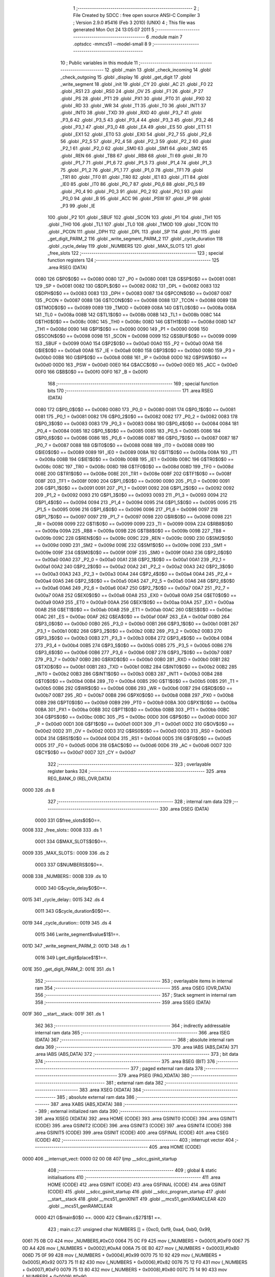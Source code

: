                              1 ;--------------------------------------------------------
                              2 ; File Created by SDCC : free open source ANSI-C Compiler
                              3 ; Version 2.9.0 #5416 (Feb  3 2010) (UNIX)
                              4 ; This file was generated Mon Oct 24 13:05:07 2011
                              5 ;--------------------------------------------------------
                              6 	.module main
                              7 	.optsdcc -mmcs51 --model-small
                              8 	
                              9 ;--------------------------------------------------------
                             10 ; Public variables in this module
                             11 ;--------------------------------------------------------
                             12 	.globl _main
                             13 	.globl _check_incoming
                             14 	.globl _check_outgoing
                             15 	.globl _display
                             16 	.globl _get_digit
                             17 	.globl _write_segment
                             18 	.globl _init
                             19 	.globl _CY
                             20 	.globl _AC
                             21 	.globl _F0
                             22 	.globl _RS1
                             23 	.globl _RS0
                             24 	.globl _OV
                             25 	.globl _F1
                             26 	.globl _P
                             27 	.globl _PS
                             28 	.globl _PT1
                             29 	.globl _PX1
                             30 	.globl _PT0
                             31 	.globl _PX0
                             32 	.globl _RD
                             33 	.globl _WR
                             34 	.globl _T1
                             35 	.globl _T0
                             36 	.globl _INT1
                             37 	.globl _INT0
                             38 	.globl _TXD
                             39 	.globl _RXD
                             40 	.globl _P3_7
                             41 	.globl _P3_6
                             42 	.globl _P3_5
                             43 	.globl _P3_4
                             44 	.globl _P3_3
                             45 	.globl _P3_2
                             46 	.globl _P3_1
                             47 	.globl _P3_0
                             48 	.globl _EA
                             49 	.globl _ES
                             50 	.globl _ET1
                             51 	.globl _EX1
                             52 	.globl _ET0
                             53 	.globl _EX0
                             54 	.globl _P2_7
                             55 	.globl _P2_6
                             56 	.globl _P2_5
                             57 	.globl _P2_4
                             58 	.globl _P2_3
                             59 	.globl _P2_2
                             60 	.globl _P2_1
                             61 	.globl _P2_0
                             62 	.globl _SM0
                             63 	.globl _SM1
                             64 	.globl _SM2
                             65 	.globl _REN
                             66 	.globl _TB8
                             67 	.globl _RB8
                             68 	.globl _TI
                             69 	.globl _RI
                             70 	.globl _P1_7
                             71 	.globl _P1_6
                             72 	.globl _P1_5
                             73 	.globl _P1_4
                             74 	.globl _P1_3
                             75 	.globl _P1_2
                             76 	.globl _P1_1
                             77 	.globl _P1_0
                             78 	.globl _TF1
                             79 	.globl _TR1
                             80 	.globl _TF0
                             81 	.globl _TR0
                             82 	.globl _IE1
                             83 	.globl _IT1
                             84 	.globl _IE0
                             85 	.globl _IT0
                             86 	.globl _P0_7
                             87 	.globl _P0_6
                             88 	.globl _P0_5
                             89 	.globl _P0_4
                             90 	.globl _P0_3
                             91 	.globl _P0_2
                             92 	.globl _P0_1
                             93 	.globl _P0_0
                             94 	.globl _B
                             95 	.globl _ACC
                             96 	.globl _PSW
                             97 	.globl _IP
                             98 	.globl _P3
                             99 	.globl _IE
                            100 	.globl _P2
                            101 	.globl _SBUF
                            102 	.globl _SCON
                            103 	.globl _P1
                            104 	.globl _TH1
                            105 	.globl _TH0
                            106 	.globl _TL1
                            107 	.globl _TL0
                            108 	.globl _TMOD
                            109 	.globl _TCON
                            110 	.globl _PCON
                            111 	.globl _DPH
                            112 	.globl _DPL
                            113 	.globl _SP
                            114 	.globl _P0
                            115 	.globl _get_digit_PARM_2
                            116 	.globl _write_segment_PARM_2
                            117 	.globl _cycle_duration
                            118 	.globl _cycle_delay
                            119 	.globl _NUMBERS
                            120 	.globl _MAX_SLOTS
                            121 	.globl _free_slots
                            122 ;--------------------------------------------------------
                            123 ; special function registers
                            124 ;--------------------------------------------------------
                            125 	.area RSEG    (DATA)
                    0080    126 G$P0$0$0 == 0x0080
                    0080    127 _P0	=	0x0080
                    0081    128 G$SP$0$0 == 0x0081
                    0081    129 _SP	=	0x0081
                    0082    130 G$DPL$0$0 == 0x0082
                    0082    131 _DPL	=	0x0082
                    0083    132 G$DPH$0$0 == 0x0083
                    0083    133 _DPH	=	0x0083
                    0087    134 G$PCON$0$0 == 0x0087
                    0087    135 _PCON	=	0x0087
                    0088    136 G$TCON$0$0 == 0x0088
                    0088    137 _TCON	=	0x0088
                    0089    138 G$TMOD$0$0 == 0x0089
                    0089    139 _TMOD	=	0x0089
                    008A    140 G$TL0$0$0 == 0x008a
                    008A    141 _TL0	=	0x008a
                    008B    142 G$TL1$0$0 == 0x008b
                    008B    143 _TL1	=	0x008b
                    008C    144 G$TH0$0$0 == 0x008c
                    008C    145 _TH0	=	0x008c
                    008D    146 G$TH1$0$0 == 0x008d
                    008D    147 _TH1	=	0x008d
                    0090    148 G$P1$0$0 == 0x0090
                    0090    149 _P1	=	0x0090
                    0098    150 G$SCON$0$0 == 0x0098
                    0098    151 _SCON	=	0x0098
                    0099    152 G$SBUF$0$0 == 0x0099
                    0099    153 _SBUF	=	0x0099
                    00A0    154 G$P2$0$0 == 0x00a0
                    00A0    155 _P2	=	0x00a0
                    00A8    156 G$IE$0$0 == 0x00a8
                    00A8    157 _IE	=	0x00a8
                    00B0    158 G$P3$0$0 == 0x00b0
                    00B0    159 _P3	=	0x00b0
                    00B8    160 G$IP$0$0 == 0x00b8
                    00B8    161 _IP	=	0x00b8
                    00D0    162 G$PSW$0$0 == 0x00d0
                    00D0    163 _PSW	=	0x00d0
                    00E0    164 G$ACC$0$0 == 0x00e0
                    00E0    165 _ACC	=	0x00e0
                    00F0    166 G$B$0$0 == 0x00f0
                    00F0    167 _B	=	0x00f0
                            168 ;--------------------------------------------------------
                            169 ; special function bits
                            170 ;--------------------------------------------------------
                            171 	.area RSEG    (DATA)
                    0080    172 G$P0_0$0$0 == 0x0080
                    0080    173 _P0_0	=	0x0080
                    0081    174 G$P0_1$0$0 == 0x0081
                    0081    175 _P0_1	=	0x0081
                    0082    176 G$P0_2$0$0 == 0x0082
                    0082    177 _P0_2	=	0x0082
                    0083    178 G$P0_3$0$0 == 0x0083
                    0083    179 _P0_3	=	0x0083
                    0084    180 G$P0_4$0$0 == 0x0084
                    0084    181 _P0_4	=	0x0084
                    0085    182 G$P0_5$0$0 == 0x0085
                    0085    183 _P0_5	=	0x0085
                    0086    184 G$P0_6$0$0 == 0x0086
                    0086    185 _P0_6	=	0x0086
                    0087    186 G$P0_7$0$0 == 0x0087
                    0087    187 _P0_7	=	0x0087
                    0088    188 G$IT0$0$0 == 0x0088
                    0088    189 _IT0	=	0x0088
                    0089    190 G$IE0$0$0 == 0x0089
                    0089    191 _IE0	=	0x0089
                    008A    192 G$IT1$0$0 == 0x008a
                    008A    193 _IT1	=	0x008a
                    008B    194 G$IE1$0$0 == 0x008b
                    008B    195 _IE1	=	0x008b
                    008C    196 G$TR0$0$0 == 0x008c
                    008C    197 _TR0	=	0x008c
                    008D    198 G$TF0$0$0 == 0x008d
                    008D    199 _TF0	=	0x008d
                    008E    200 G$TR1$0$0 == 0x008e
                    008E    201 _TR1	=	0x008e
                    008F    202 G$TF1$0$0 == 0x008f
                    008F    203 _TF1	=	0x008f
                    0090    204 G$P1_0$0$0 == 0x0090
                    0090    205 _P1_0	=	0x0090
                    0091    206 G$P1_1$0$0 == 0x0091
                    0091    207 _P1_1	=	0x0091
                    0092    208 G$P1_2$0$0 == 0x0092
                    0092    209 _P1_2	=	0x0092
                    0093    210 G$P1_3$0$0 == 0x0093
                    0093    211 _P1_3	=	0x0093
                    0094    212 G$P1_4$0$0 == 0x0094
                    0094    213 _P1_4	=	0x0094
                    0095    214 G$P1_5$0$0 == 0x0095
                    0095    215 _P1_5	=	0x0095
                    0096    216 G$P1_6$0$0 == 0x0096
                    0096    217 _P1_6	=	0x0096
                    0097    218 G$P1_7$0$0 == 0x0097
                    0097    219 _P1_7	=	0x0097
                    0098    220 G$RI$0$0 == 0x0098
                    0098    221 _RI	=	0x0098
                    0099    222 G$TI$0$0 == 0x0099
                    0099    223 _TI	=	0x0099
                    009A    224 G$RB8$0$0 == 0x009a
                    009A    225 _RB8	=	0x009a
                    009B    226 G$TB8$0$0 == 0x009b
                    009B    227 _TB8	=	0x009b
                    009C    228 G$REN$0$0 == 0x009c
                    009C    229 _REN	=	0x009c
                    009D    230 G$SM2$0$0 == 0x009d
                    009D    231 _SM2	=	0x009d
                    009E    232 G$SM1$0$0 == 0x009e
                    009E    233 _SM1	=	0x009e
                    009F    234 G$SM0$0$0 == 0x009f
                    009F    235 _SM0	=	0x009f
                    00A0    236 G$P2_0$0$0 == 0x00a0
                    00A0    237 _P2_0	=	0x00a0
                    00A1    238 G$P2_1$0$0 == 0x00a1
                    00A1    239 _P2_1	=	0x00a1
                    00A2    240 G$P2_2$0$0 == 0x00a2
                    00A2    241 _P2_2	=	0x00a2
                    00A3    242 G$P2_3$0$0 == 0x00a3
                    00A3    243 _P2_3	=	0x00a3
                    00A4    244 G$P2_4$0$0 == 0x00a4
                    00A4    245 _P2_4	=	0x00a4
                    00A5    246 G$P2_5$0$0 == 0x00a5
                    00A5    247 _P2_5	=	0x00a5
                    00A6    248 G$P2_6$0$0 == 0x00a6
                    00A6    249 _P2_6	=	0x00a6
                    00A7    250 G$P2_7$0$0 == 0x00a7
                    00A7    251 _P2_7	=	0x00a7
                    00A8    252 G$EX0$0$0 == 0x00a8
                    00A8    253 _EX0	=	0x00a8
                    00A9    254 G$ET0$0$0 == 0x00a9
                    00A9    255 _ET0	=	0x00a9
                    00AA    256 G$EX1$0$0 == 0x00aa
                    00AA    257 _EX1	=	0x00aa
                    00AB    258 G$ET1$0$0 == 0x00ab
                    00AB    259 _ET1	=	0x00ab
                    00AC    260 G$ES$0$0 == 0x00ac
                    00AC    261 _ES	=	0x00ac
                    00AF    262 G$EA$0$0 == 0x00af
                    00AF    263 _EA	=	0x00af
                    00B0    264 G$P3_0$0$0 == 0x00b0
                    00B0    265 _P3_0	=	0x00b0
                    00B1    266 G$P3_1$0$0 == 0x00b1
                    00B1    267 _P3_1	=	0x00b1
                    00B2    268 G$P3_2$0$0 == 0x00b2
                    00B2    269 _P3_2	=	0x00b2
                    00B3    270 G$P3_3$0$0 == 0x00b3
                    00B3    271 _P3_3	=	0x00b3
                    00B4    272 G$P3_4$0$0 == 0x00b4
                    00B4    273 _P3_4	=	0x00b4
                    00B5    274 G$P3_5$0$0 == 0x00b5
                    00B5    275 _P3_5	=	0x00b5
                    00B6    276 G$P3_6$0$0 == 0x00b6
                    00B6    277 _P3_6	=	0x00b6
                    00B7    278 G$P3_7$0$0 == 0x00b7
                    00B7    279 _P3_7	=	0x00b7
                    00B0    280 G$RXD$0$0 == 0x00b0
                    00B0    281 _RXD	=	0x00b0
                    00B1    282 G$TXD$0$0 == 0x00b1
                    00B1    283 _TXD	=	0x00b1
                    00B2    284 G$INT0$0$0 == 0x00b2
                    00B2    285 _INT0	=	0x00b2
                    00B3    286 G$INT1$0$0 == 0x00b3
                    00B3    287 _INT1	=	0x00b3
                    00B4    288 G$T0$0$0 == 0x00b4
                    00B4    289 _T0	=	0x00b4
                    00B5    290 G$T1$0$0 == 0x00b5
                    00B5    291 _T1	=	0x00b5
                    00B6    292 G$WR$0$0 == 0x00b6
                    00B6    293 _WR	=	0x00b6
                    00B7    294 G$RD$0$0 == 0x00b7
                    00B7    295 _RD	=	0x00b7
                    00B8    296 G$PX0$0$0 == 0x00b8
                    00B8    297 _PX0	=	0x00b8
                    00B9    298 G$PT0$0$0 == 0x00b9
                    00B9    299 _PT0	=	0x00b9
                    00BA    300 G$PX1$0$0 == 0x00ba
                    00BA    301 _PX1	=	0x00ba
                    00BB    302 G$PT1$0$0 == 0x00bb
                    00BB    303 _PT1	=	0x00bb
                    00BC    304 G$PS$0$0 == 0x00bc
                    00BC    305 _PS	=	0x00bc
                    00D0    306 G$P$0$0 == 0x00d0
                    00D0    307 _P	=	0x00d0
                    00D1    308 G$F1$0$0 == 0x00d1
                    00D1    309 _F1	=	0x00d1
                    00D2    310 G$OV$0$0 == 0x00d2
                    00D2    311 _OV	=	0x00d2
                    00D3    312 G$RS0$0$0 == 0x00d3
                    00D3    313 _RS0	=	0x00d3
                    00D4    314 G$RS1$0$0 == 0x00d4
                    00D4    315 _RS1	=	0x00d4
                    00D5    316 G$F0$0$0 == 0x00d5
                    00D5    317 _F0	=	0x00d5
                    00D6    318 G$AC$0$0 == 0x00d6
                    00D6    319 _AC	=	0x00d6
                    00D7    320 G$CY$0$0 == 0x00d7
                    00D7    321 _CY	=	0x00d7
                            322 ;--------------------------------------------------------
                            323 ; overlayable register banks
                            324 ;--------------------------------------------------------
                            325 	.area REG_BANK_0	(REL,OVR,DATA)
   0000                     326 	.ds 8
                            327 ;--------------------------------------------------------
                            328 ; internal ram data
                            329 ;--------------------------------------------------------
                            330 	.area DSEG    (DATA)
                    0000    331 G$free_slots$0$0==.
   0008                     332 _free_slots::
   0008                     333 	.ds 1
                    0001    334 G$MAX_SLOTS$0$0==.
   0009                     335 _MAX_SLOTS::
   0009                     336 	.ds 2
                    0003    337 G$NUMBERS$0$0==.
   000B                     338 _NUMBERS::
   000B                     339 	.ds 10
                    000D    340 G$cycle_delay$0$0==.
   0015                     341 _cycle_delay::
   0015                     342 	.ds 4
                    0011    343 G$cycle_duration$0$0==.
   0019                     344 _cycle_duration::
   0019                     345 	.ds 4
                    0015    346 Lwrite_segment$value$1$1==.
   001D                     347 _write_segment_PARM_2:
   001D                     348 	.ds 1
                    0016    349 Lget_digit$place$1$1==.
   001E                     350 _get_digit_PARM_2:
   001E                     351 	.ds 1
                            352 ;--------------------------------------------------------
                            353 ; overlayable items in internal ram 
                            354 ;--------------------------------------------------------
                            355 	.area OSEG    (OVR,DATA)
                            356 ;--------------------------------------------------------
                            357 ; Stack segment in internal ram 
                            358 ;--------------------------------------------------------
                            359 	.area	SSEG	(DATA)
   001F                     360 __start__stack:
   001F                     361 	.ds	1
                            362 
                            363 ;--------------------------------------------------------
                            364 ; indirectly addressable internal ram data
                            365 ;--------------------------------------------------------
                            366 	.area ISEG    (DATA)
                            367 ;--------------------------------------------------------
                            368 ; absolute internal ram data
                            369 ;--------------------------------------------------------
                            370 	.area IABS    (ABS,DATA)
                            371 	.area IABS    (ABS,DATA)
                            372 ;--------------------------------------------------------
                            373 ; bit data
                            374 ;--------------------------------------------------------
                            375 	.area BSEG    (BIT)
                            376 ;--------------------------------------------------------
                            377 ; paged external ram data
                            378 ;--------------------------------------------------------
                            379 	.area PSEG    (PAG,XDATA)
                            380 ;--------------------------------------------------------
                            381 ; external ram data
                            382 ;--------------------------------------------------------
                            383 	.area XSEG    (XDATA)
                            384 ;--------------------------------------------------------
                            385 ; absolute external ram data
                            386 ;--------------------------------------------------------
                            387 	.area XABS    (ABS,XDATA)
                            388 ;--------------------------------------------------------
                            389 ; external initialized ram data
                            390 ;--------------------------------------------------------
                            391 	.area XISEG   (XDATA)
                            392 	.area HOME    (CODE)
                            393 	.area GSINIT0 (CODE)
                            394 	.area GSINIT1 (CODE)
                            395 	.area GSINIT2 (CODE)
                            396 	.area GSINIT3 (CODE)
                            397 	.area GSINIT4 (CODE)
                            398 	.area GSINIT5 (CODE)
                            399 	.area GSINIT  (CODE)
                            400 	.area GSFINAL (CODE)
                            401 	.area CSEG    (CODE)
                            402 ;--------------------------------------------------------
                            403 ; interrupt vector 
                            404 ;--------------------------------------------------------
                            405 	.area HOME    (CODE)
   0000                     406 __interrupt_vect:
   0000 02 00 08            407 	ljmp	__sdcc_gsinit_startup
                            408 ;--------------------------------------------------------
                            409 ; global & static initialisations
                            410 ;--------------------------------------------------------
                            411 	.area HOME    (CODE)
                            412 	.area GSINIT  (CODE)
                            413 	.area GSFINAL (CODE)
                            414 	.area GSINIT  (CODE)
                            415 	.globl __sdcc_gsinit_startup
                            416 	.globl __sdcc_program_startup
                            417 	.globl __start__stack
                            418 	.globl __mcs51_genXINIT
                            419 	.globl __mcs51_genXRAMCLEAR
                            420 	.globl __mcs51_genRAMCLEAR
                    0000    421 	G$main$0$0 ==.
                    0000    422 	C$main.c$27$1$1 ==.
                            423 ;	main.c:27: unsigned char NUMBERS [] = {0xc0, 0xf9, 0xa4, 0xb0, 0x99,
   0061 75 0B C0            424 	mov	_NUMBERS,#0xC0
   0064 75 0C F9            425 	mov	(_NUMBERS + 0x0001),#0xF9
   0067 75 0D A4            426 	mov	(_NUMBERS + 0x0002),#0xA4
   006A 75 0E B0            427 	mov	(_NUMBERS + 0x0003),#0xB0
   006D 75 0F 99            428 	mov	(_NUMBERS + 0x0004),#0x99
   0070 75 10 92            429 	mov	(_NUMBERS + 0x0005),#0x92
   0073 75 11 82            430 	mov	(_NUMBERS + 0x0006),#0x82
   0076 75 12 F0            431 	mov	(_NUMBERS + 0x0007),#0xF0
   0079 75 13 80            432 	mov	(_NUMBERS + 0x0008),#0x80
   007C 75 14 90            433 	mov	(_NUMBERS + 0x0009),#0x90
                            434 	.area GSFINAL (CODE)
   007F 02 00 03            435 	ljmp	__sdcc_program_startup
                            436 ;--------------------------------------------------------
                            437 ; Home
                            438 ;--------------------------------------------------------
                            439 	.area HOME    (CODE)
                            440 	.area HOME    (CODE)
   0003                     441 __sdcc_program_startup:
   0003 12 01 3B            442 	lcall	_main
                            443 ;	return from main will lock up
   0006 80 FE               444 	sjmp .
                            445 ;--------------------------------------------------------
                            446 ; code
                            447 ;--------------------------------------------------------
                            448 	.area CSEG    (CODE)
                            449 ;------------------------------------------------------------
                            450 ;Allocation info for local variables in function 'init'
                            451 ;------------------------------------------------------------
                            452 ;------------------------------------------------------------
                    0000    453 	G$init$0$0 ==.
                    0000    454 	C$main.c$35$0$0 ==.
                            455 ;	main.c:35: void init(void) {
                            456 ;	-----------------------------------------
                            457 ;	 function init
                            458 ;	-----------------------------------------
   0082                     459 _init:
                    0002    460 	ar2 = 0x02
                    0003    461 	ar3 = 0x03
                    0004    462 	ar4 = 0x04
                    0005    463 	ar5 = 0x05
                    0006    464 	ar6 = 0x06
                    0007    465 	ar7 = 0x07
                    0000    466 	ar0 = 0x00
                    0001    467 	ar1 = 0x01
                    0000    468 	C$main.c$36$1$1 ==.
                            469 ;	main.c:36: MAX_SLOTS = 10; // We have this many free slots, max
   0082 75 09 0A            470 	mov	_MAX_SLOTS,#0x0A
   0085 E4                  471 	clr	a
   0086 F5 0A               472 	mov	(_MAX_SLOTS + 1),a
                    0006    473 	C$main.c$38$1$1 ==.
                            474 ;	main.c:38: free_slots = MAX_SLOTS; // All slots are empty in the beginning
   0088 75 08 0A            475 	mov	_free_slots,#0x0A
                    0009    476 	C$main.c$40$1$1 ==.
                            477 ;	main.c:40: BUTTON_ENTER = 1; // Define as input
   008B D2 90               478 	setb	_P1_0
                    000B    479 	C$main.c$41$1$1 ==.
                            480 ;	main.c:41: BUTTON_EXIT = 1; // Define as input
   008D D2 91               481 	setb	_P1_1
                    000D    482 	C$main.c$43$1$1 ==.
                            483 ;	main.c:43: cycle_duration = 1; // The artificial time delay is X cycles long
   008F 75 19 01            484 	mov	_cycle_duration,#0x01
   0092 E4                  485 	clr	a
   0093 F5 1A               486 	mov	(_cycle_duration + 1),a
   0095 F5 1B               487 	mov	(_cycle_duration + 2),a
   0097 F5 1C               488 	mov	(_cycle_duration + 3),a
                    0017    489 	C$main.c$44$1$1 ==.
                    0017    490 	XG$init$0$0 ==.
   0099 22                  491 	ret
                            492 ;------------------------------------------------------------
                            493 ;Allocation info for local variables in function 'write_segment'
                            494 ;------------------------------------------------------------
                            495 ;value                     Allocated with name '_write_segment_PARM_2'
                            496 ;segment_number            Allocated to registers r2 
                            497 ;------------------------------------------------------------
                    0018    498 	G$write_segment$0$0 ==.
                    0018    499 	C$main.c$52$1$1 ==.
                            500 ;	main.c:52: void write_segment(unsigned char segment_number, unsigned char value) {
                            501 ;	-----------------------------------------
                            502 ;	 function write_segment
                            503 ;	-----------------------------------------
   009A                     504 _write_segment:
   009A AA 82               505 	mov	r2,dpl
                    001A    506 	C$main.c$54$1$1 ==.
                            507 ;	main.c:54: P3_0 = 1; // Reset P3 to avoid flickers
   009C D2 B0               508 	setb	_P3_0
                    001C    509 	C$main.c$55$1$1 ==.
                            510 ;	main.c:55: P3_1 = 1;
   009E D2 B1               511 	setb	_P3_1
                    001E    512 	C$main.c$56$1$1 ==.
                            513 ;	main.c:56: P3_2 = 1;
   00A0 D2 B2               514 	setb	_P3_2
                    0020    515 	C$main.c$59$1$1 ==.
                            516 ;	main.c:59: P2 = NUMBERS[value];
   00A2 E5 1D               517 	mov	a,_write_segment_PARM_2
   00A4 24 0B               518 	add	a,#_NUMBERS
   00A6 F8                  519 	mov	r0,a
   00A7 86 A0               520 	mov	_P2,@r0
                    0027    521 	C$main.c$62$1$1 ==.
                            522 ;	main.c:62: switch (segment_number) {
   00A9 BA 00 02            523 	cjne	r2,#0x00,00110$
   00AC 80 0A               524 	sjmp	00101$
   00AE                     525 00110$:
   00AE BA 01 02            526 	cjne	r2,#0x01,00111$
   00B1 80 0C               527 	sjmp	00102$
   00B3                     528 00111$:
                    0031    529 	C$main.c$63$2$2 ==.
                            530 ;	main.c:63: case 0:
   00B3 BA 02 16            531 	cjne	r2,#0x02,00105$
   00B6 80 0E               532 	sjmp	00103$
   00B8                     533 00101$:
                    0036    534 	C$main.c$64$2$2 ==.
                            535 ;	main.c:64: P3_1 = 1;
   00B8 D2 B1               536 	setb	_P3_1
                    0038    537 	C$main.c$65$2$2 ==.
                            538 ;	main.c:65: P3_2 = 1;
   00BA D2 B2               539 	setb	_P3_2
                    003A    540 	C$main.c$66$2$2 ==.
                            541 ;	main.c:66: P3_0 = 0;
   00BC C2 B0               542 	clr	_P3_0
                    003C    543 	C$main.c$67$2$2 ==.
                            544 ;	main.c:67: break;
                    003C    545 	C$main.c$68$2$2 ==.
                            546 ;	main.c:68: case 1:
   00BE 22                  547 	ret
   00BF                     548 00102$:
                    003D    549 	C$main.c$69$2$2 ==.
                            550 ;	main.c:69: P3_0 = 1;
   00BF D2 B0               551 	setb	_P3_0
                    003F    552 	C$main.c$70$2$2 ==.
                            553 ;	main.c:70: P3_2 = 1;
   00C1 D2 B2               554 	setb	_P3_2
                    0041    555 	C$main.c$71$2$2 ==.
                            556 ;	main.c:71: P3_1 = 0;
   00C3 C2 B1               557 	clr	_P3_1
                    0043    558 	C$main.c$72$2$2 ==.
                            559 ;	main.c:72: break;
                    0043    560 	C$main.c$73$2$2 ==.
                            561 ;	main.c:73: case 2:
   00C5 22                  562 	ret
   00C6                     563 00103$:
                    0044    564 	C$main.c$74$2$2 ==.
                            565 ;	main.c:74: P3_3 = 1;
   00C6 D2 B3               566 	setb	_P3_3
                    0046    567 	C$main.c$75$2$2 ==.
                            568 ;	main.c:75: P3_1 = 1;
   00C8 D2 B1               569 	setb	_P3_1
                    0048    570 	C$main.c$76$2$2 ==.
                            571 ;	main.c:76: P3_2 = 0;
   00CA C2 B2               572 	clr	_P3_2
                    004A    573 	C$main.c$78$1$1 ==.
                            574 ;	main.c:78: }
   00CC                     575 00105$:
                    004A    576 	C$main.c$79$1$1 ==.
                    004A    577 	XG$write_segment$0$0 ==.
   00CC 22                  578 	ret
                            579 ;------------------------------------------------------------
                            580 ;Allocation info for local variables in function 'get_digit'
                            581 ;------------------------------------------------------------
                            582 ;place                     Allocated with name '_get_digit_PARM_2'
                            583 ;value                     Allocated to registers 
                            584 ;------------------------------------------------------------
                    004B    585 	G$get_digit$0$0 ==.
                    004B    586 	C$main.c$84$1$1 ==.
                            587 ;	main.c:84: unsigned char get_digit(unsigned int value, unsigned char place) {
                            588 ;	-----------------------------------------
                            589 ;	 function get_digit
                            590 ;	-----------------------------------------
   00CD                     591 _get_digit:
                    004B    592 	C$main.c$85$1$1 ==.
                            593 ;	main.c:85: return 4;
   00CD 75 82 04            594 	mov	dpl,#0x04
                    004E    595 	C$main.c$86$1$1 ==.
                    004E    596 	XG$get_digit$0$0 ==.
   00D0 22                  597 	ret
                            598 ;------------------------------------------------------------
                            599 ;Allocation info for local variables in function 'display'
                            600 ;------------------------------------------------------------
                            601 ;value                     Allocated to registers r2 r3 
                            602 ;------------------------------------------------------------
                    004F    603 	G$display$0$0 ==.
                    004F    604 	C$main.c$93$1$1 ==.
                            605 ;	main.c:93: void display(unsigned int value) {
                            606 ;	-----------------------------------------
                            607 ;	 function display
                            608 ;	-----------------------------------------
   00D1                     609 _display:
   00D1 AA 82               610 	mov	r2,dpl
   00D3 AB 83               611 	mov	r3,dph
                    0053    612 	C$main.c$96$1$1 ==.
                            613 ;	main.c:96: write_segment(2, get_digit(value, 3));
   00D5 75 1E 03            614 	mov	_get_digit_PARM_2,#0x03
   00D8 8A 82               615 	mov	dpl,r2
   00DA 8B 83               616 	mov	dph,r3
   00DC C0 02               617 	push	ar2
   00DE C0 03               618 	push	ar3
   00E0 12 00 CD            619 	lcall	_get_digit
   00E3 85 82 1D            620 	mov	_write_segment_PARM_2,dpl
   00E6 75 82 02            621 	mov	dpl,#0x02
   00E9 12 00 9A            622 	lcall	_write_segment
   00EC D0 03               623 	pop	ar3
   00EE D0 02               624 	pop	ar2
                    006E    625 	C$main.c$97$1$1 ==.
                            626 ;	main.c:97: write_segment(1, get_digit(value, 2));
   00F0 75 1E 02            627 	mov	_get_digit_PARM_2,#0x02
   00F3 8A 82               628 	mov	dpl,r2
   00F5 8B 83               629 	mov	dph,r3
   00F7 C0 02               630 	push	ar2
   00F9 C0 03               631 	push	ar3
   00FB 12 00 CD            632 	lcall	_get_digit
   00FE 85 82 1D            633 	mov	_write_segment_PARM_2,dpl
   0101 75 82 01            634 	mov	dpl,#0x01
   0104 12 00 9A            635 	lcall	_write_segment
   0107 D0 03               636 	pop	ar3
   0109 D0 02               637 	pop	ar2
                    0089    638 	C$main.c$98$1$1 ==.
                            639 ;	main.c:98: write_segment(0, get_digit(value, 1));
   010B 75 1E 01            640 	mov	_get_digit_PARM_2,#0x01
   010E 8A 82               641 	mov	dpl,r2
   0110 8B 83               642 	mov	dph,r3
   0112 12 00 CD            643 	lcall	_get_digit
   0115 85 82 1D            644 	mov	_write_segment_PARM_2,dpl
   0118 75 82 00            645 	mov	dpl,#0x00
                    0099    646 	C$main.c$99$1$1 ==.
                    0099    647 	XG$display$0$0 ==.
   011B 02 00 9A            648 	ljmp	_write_segment
                            649 ;------------------------------------------------------------
                            650 ;Allocation info for local variables in function 'check_outgoing'
                            651 ;------------------------------------------------------------
                            652 ;------------------------------------------------------------
                    009C    653 	G$check_outgoing$0$0 ==.
                    009C    654 	C$main.c$105$1$1 ==.
                            655 ;	main.c:105: void check_outgoing(){
                            656 ;	-----------------------------------------
                            657 ;	 function check_outgoing
                            658 ;	-----------------------------------------
   011E                     659 _check_outgoing:
                    009C    660 	C$main.c$107$1$1 ==.
                            661 ;	main.c:107: if (BUTTON_EXIT == 1) {
   011E 30 91 0F            662 	jnb	_P1_1,00105$
                    009F    663 	C$main.c$110$2$2 ==.
                            664 ;	main.c:110: if (free_slots < MAX_SLOTS) {
   0121 AA 08               665 	mov	r2,_free_slots
   0123 7B 00               666 	mov	r3,#0x00
   0125 C3                  667 	clr	c
   0126 EA                  668 	mov	a,r2
   0127 95 09               669 	subb	a,_MAX_SLOTS
   0129 EB                  670 	mov	a,r3
   012A 95 0A               671 	subb	a,(_MAX_SLOTS + 1)
   012C 50 02               672 	jnc	00105$
                    00AC    673 	C$main.c$111$3$3 ==.
                            674 ;	main.c:111: free_slots++;
   012E 05 08               675 	inc	_free_slots
   0130                     676 00105$:
                    00AE    677 	C$main.c$114$1$1 ==.
                    00AE    678 	XG$check_outgoing$0$0 ==.
   0130 22                  679 	ret
                            680 ;------------------------------------------------------------
                            681 ;Allocation info for local variables in function 'check_incoming'
                            682 ;------------------------------------------------------------
                            683 ;------------------------------------------------------------
                    00AF    684 	G$check_incoming$0$0 ==.
                    00AF    685 	C$main.c$119$1$1 ==.
                            686 ;	main.c:119: void check_incoming() {
                            687 ;	-----------------------------------------
                            688 ;	 function check_incoming
                            689 ;	-----------------------------------------
   0131                     690 _check_incoming:
                    00AF    691 	C$main.c$120$1$1 ==.
                            692 ;	main.c:120: if (BUTTON_ENTER == 1) {
   0131 30 90 06            693 	jnb	_P1_0,00105$
                    00B2    694 	C$main.c$122$2$2 ==.
                            695 ;	main.c:122: if (free_slots > 0) {    
   0134 E5 08               696 	mov	a,_free_slots
   0136 60 02               697 	jz	00105$
                    00B6    698 	C$main.c$123$3$3 ==.
                            699 ;	main.c:123: free_slots--;
   0138 15 08               700 	dec	_free_slots
   013A                     701 00105$:
                    00B8    702 	C$main.c$126$1$1 ==.
                    00B8    703 	XG$check_incoming$0$0 ==.
   013A 22                  704 	ret
                            705 ;------------------------------------------------------------
                            706 ;Allocation info for local variables in function 'main'
                            707 ;------------------------------------------------------------
                            708 ;------------------------------------------------------------
                    00B9    709 	G$main$0$0 ==.
                    00B9    710 	C$main.c$129$1$1 ==.
                            711 ;	main.c:129: void main (void) {
                            712 ;	-----------------------------------------
                            713 ;	 function main
                            714 ;	-----------------------------------------
   013B                     715 _main:
                    00B9    716 	C$main.c$130$1$1 ==.
                            717 ;	main.c:130: init(); // Initialize
   013B 12 00 82            718 	lcall	_init
                    00BC    719 	C$main.c$133$1$1 ==.
                            720 ;	main.c:133: while(1) {
   013E                     721 00102$:
                    00BC    722 	C$main.c$134$2$2 ==.
                            723 ;	main.c:134: display(112); // test OK if 100
   013E 90 00 70            724 	mov	dptr,#0x0070
   0141 12 00 D1            725 	lcall	_display
                    00C2    726 	C$main.c$150$1$1 ==.
                            727 ;	main.c:150: display(free_slots); // Output the number of free slots
                    00C2    728 	C$main.c$152$1$1 ==.
                    00C2    729 	XG$main$0$0 ==.
   0144 80 F8               730 	sjmp	00102$
                            731 	.area CSEG    (CODE)
                            732 	.area CONST   (CODE)
                            733 	.area XINIT   (CODE)
                            734 	.area CABS    (ABS,CODE)
